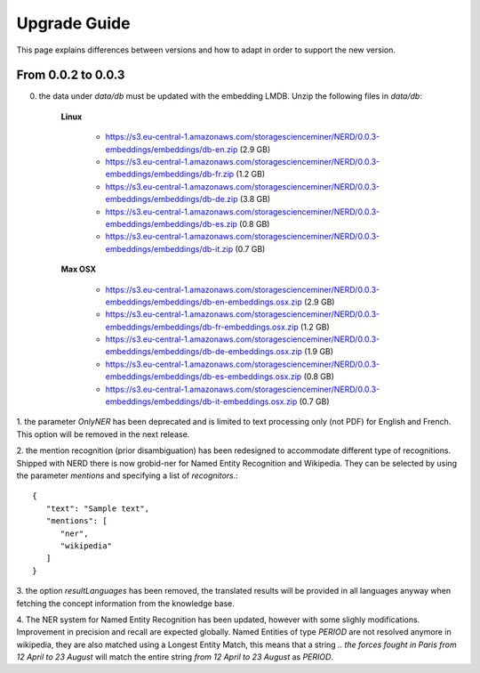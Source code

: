 .. topic:: Guide on how to upgrade between nerd versions

Upgrade Guide
=============
This page explains differences between versions and how to adapt in order to support the new version. 


From 0.0.2 to 0.0.3
*******************

0. the data under `data/db` must be updated with the embedding LMDB. Unzip the following files in `data/db`:  

    **Linux**

        - https://s3.eu-central-1.amazonaws.com/storagescienceminer/NERD/0.0.3-embeddings/embeddings/db-en.zip (2.9 GB)

        - https://s3.eu-central-1.amazonaws.com/storagescienceminer/NERD/0.0.3-embeddings/embeddings/db-fr.zip (1.2 GB)

        - https://s3.eu-central-1.amazonaws.com/storagescienceminer/NERD/0.0.3-embeddings/embeddings/db-de.zip (3.8 GB)

        - https://s3.eu-central-1.amazonaws.com/storagescienceminer/NERD/0.0.3-embeddings/embeddings/db-es.zip (0.8 GB)

        - https://s3.eu-central-1.amazonaws.com/storagescienceminer/NERD/0.0.3-embeddings/embeddings/db-it.zip (0.7 GB)

    **Max OSX**

        - https://s3.eu-central-1.amazonaws.com/storagescienceminer/NERD/0.0.3-embeddings/embeddings/db-en-embeddings.osx.zip (2.9 GB)

        - https://s3.eu-central-1.amazonaws.com/storagescienceminer/NERD/0.0.3-embeddings/embeddings/db-fr-embeddings.osx.zip (1.2 GB)

        - https://s3.eu-central-1.amazonaws.com/storagescienceminer/NERD/0.0.3-embeddings/embeddings/db-de-embeddings.osx.zip (1.9 GB)

        - https://s3.eu-central-1.amazonaws.com/storagescienceminer/NERD/0.0.3-embeddings/embeddings/db-es-embeddings.osx.zip (0.8 GB)

        - https://s3.eu-central-1.amazonaws.com/storagescienceminer/NERD/0.0.3-embeddings/embeddings/db-it-embeddings.osx.zip (0.7 GB)


1. the parameter `OnlyNER` has been deprecated and is limited to text processing only (not PDF) for English and French.
This option will be removed in the next release.


2. the mention recognition (prior disambiguation) has been redesigned to accommodate different type of recognitions. Shipped with NERD there is now grobid-ner for Named Entity Recognition and Wikipedia.
They can be selected by using the parameter `mentions` and specifying a list of `recognitors`.::
   {
      "text": "Sample text",
      "mentions": [
         "ner",
         "wikipedia"
      ]
   }


3. the option `resultLanguages` has been removed, the translated results will be provided in all languages anyway
when fetching the concept information from the knowledge base.


4. The NER system for Named Entity Recognition has been updated, however with some slighly modifications. Improvement in precision and recall are expected globally.
Named Entities of type `PERIOD` are not resolved anymore in wikipedia, they are also matched using a Longest Entity Match, this means that a string `.. the forces fought in Paris from 12 April to 23 August` will match the entire string `from 12 April to 23 August` as `PERIOD`.


